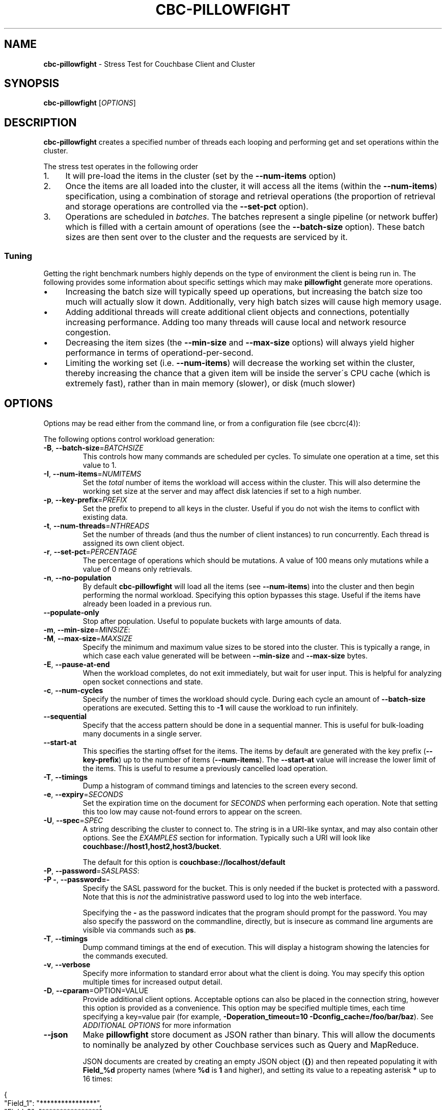 .\" generated with Ronn/v0.7.3
.\" http://github.com/rtomayko/ronn/tree/0.7.3
.
.TH "CBC\-PILLOWFIGHT" "1" "September 2017" "" ""
.
.SH "NAME"
\fBcbc\-pillowfight\fR \- Stress Test for Couchbase Client and Cluster
.
.SH "SYNOPSIS"
\fBcbc\-pillowfight\fR [\fIOPTIONS\fR]
.
.SH "DESCRIPTION"
\fBcbc\-pillowfight\fR creates a specified number of threads each looping and performing get and set operations within the cluster\.
.
.P
The stress test operates in the following order
.
.IP "1." 4
It will pre\-load the items in the cluster (set by the \fB\-\-num\-items\fR option)
.
.IP "2." 4
Once the items are all loaded into the cluster, it will access all the items (within the \fB\-\-num\-items\fR) specification, using a combination of storage and retrieval operations (the proportion of retrieval and storage operations are controlled via the \fB\-\-set\-pct\fR option)\.
.
.IP "3." 4
Operations are scheduled in \fIbatches\fR\. The batches represent a single pipeline (or network buffer) which is filled with a certain amount of operations (see the \fB\-\-batch\-size\fR option)\. These batch sizes are then sent over to the cluster and the requests are serviced by it\.
.
.IP "" 0
.
.SS "Tuning"
Getting the right benchmark numbers highly depends on the type of environment the client is being run in\. The following provides some information about specific settings which may make \fBpillowfight\fR generate more operations\.
.
.IP "\(bu" 4
Increasing the batch size will typically speed up operations, but increasing the batch size too much will actually slow it down\. Additionally, very high batch sizes will cause high memory usage\.
.
.IP "\(bu" 4
Adding additional threads will create additional client objects and connections, potentially increasing performance\. Adding too many threads will cause local and network resource congestion\.
.
.IP "\(bu" 4
Decreasing the item sizes (the \fB\-\-min\-size\fR and \fB\-\-max\-size\fR options) will always yield higher performance in terms of operationd\-per\-second\.
.
.IP "\(bu" 4
Limiting the working set (i\.e\. \fB\-\-num\-items\fR) will decrease the working set within the cluster, thereby increasing the chance that a given item will be inside the server\'s CPU cache (which is extremely fast), rather than in main memory (slower), or disk (much slower)
.
.IP "" 0
.
.SH "OPTIONS"
Options may be read either from the command line, or from a configuration file (see cbcrc(4)):
.
.P
The following options control workload generation:
.
.TP
\fB\-B\fR, \fB\-\-batch\-size\fR=\fIBATCHSIZE\fR
This controls how many commands are scheduled per cycles\. To simulate one operation at a time, set this value to 1\.
.
.TP
\fB\-I\fR, \fB\-\-num\-items\fR=\fINUMITEMS\fR
Set the \fItotal\fR number of items the workload will access within the cluster\. This will also determine the working set size at the server and may affect disk latencies if set to a high number\.
.
.TP
\fB\-p\fR, \fB\-\-key\-prefix\fR=\fIPREFIX\fR
Set the prefix to prepend to all keys in the cluster\. Useful if you do not wish the items to conflict with existing data\.
.
.TP
\fB\-t\fR, \fB\-\-num\-threads\fR=\fINTHREADS\fR
Set the number of threads (and thus the number of client instances) to run concurrently\. Each thread is assigned its own client object\.
.
.TP
\fB\-r\fR, \fB\-\-set\-pct\fR=\fIPERCENTAGE\fR
The percentage of operations which should be mutations\. A value of 100 means only mutations while a value of 0 means only retrievals\.
.
.TP
\fB\-n\fR, \fB\-\-no\-population\fR
By default \fBcbc\-pillowfight\fR will load all the items (see \fB\-\-num\-items\fR) into the cluster and then begin performing the normal workload\. Specifying this option bypasses this stage\. Useful if the items have already been loaded in a previous run\.
.
.TP
\fB\-\-populate\-only\fR
Stop after population\. Useful to populate buckets with large amounts of data\.
.
.TP
\fB\-m\fR, \fB\-\-min\-size\fR=\fIMINSIZE\fR:

.
.TP
\fB\-M\fR, \fB\-\-max\-size\fR=\fIMAXSIZE\fR
Specify the minimum and maximum value sizes to be stored into the cluster\. This is typically a range, in which case each value generated will be between \fB\-\-min\-size\fR and \fB\-\-max\-size\fR bytes\.
.
.TP
\fB\-E\fR, \fB\-\-pause\-at\-end\fR
When the workload completes, do not exit immediately, but wait for user input\. This is helpful for analyzing open socket connections and state\.
.
.TP
\fB\-c\fR, \fB\-\-num\-cycles\fR
Specify the number of times the workload should cycle\. During each cycle an amount of \fB\-\-batch\-size\fR operations are executed\. Setting this to \fB\-1\fR will cause the workload to run infinitely\.
.
.TP
\fB\-\-sequential\fR
Specify that the access pattern should be done in a sequential manner\. This is useful for bulk\-loading many documents in a single server\.
.
.TP
\fB\-\-start\-at\fR
This specifies the starting offset for the items\. The items by default are generated with the key prefix (\fB\-\-key\-prefix\fR) up to the number of items (\fB\-\-num\-items\fR)\. The \fB\-\-start\-at\fR value will increase the lower limit of the items\. This is useful to resume a previously cancelled load operation\.
.
.TP
\fB\-T\fR, \fB\-\-timings\fR
Dump a histogram of command timings and latencies to the screen every second\.
.
.TP
\fB\-e\fR, \fB\-\-expiry\fR=\fISECONDS\fR
Set the expiration time on the document for \fISECONDS\fR when performing each operation\. Note that setting this too low may cause not\-found errors to appear on the screen\.
.
.TP
\fB\-U\fR, \fB\-\-spec\fR=\fISPEC\fR
A string describing the cluster to connect to\. The string is in a URI\-like syntax, and may also contain other options\. See the \fIEXAMPLES\fR section for information\. Typically such a URI will look like \fBcouchbase://host1,host2,host3/bucket\fR\.
.
.IP
The default for this option is \fBcouchbase://localhost/default\fR
.
.TP
\fB\-P\fR, \fB\-\-password\fR=\fISASLPASS\fR:

.
.TP
\fB\-P \-\fR, \fB\-\-password=\-\fR
Specify the SASL password for the bucket\. This is only needed if the bucket is protected with a password\. Note that this is \fInot\fR the administrative password used to log into the web interface\.
.
.IP
Specifying the \fB\-\fR as the password indicates that the program should prompt for the password\. You may also specify the password on the commandline, directly, but is insecure as command line arguments are visible via commands such as \fBps\fR\.
.
.TP
\fB\-T\fR, \fB\-\-timings\fR
Dump command timings at the end of execution\. This will display a histogram showing the latencies for the commands executed\.
.
.TP
\fB\-v\fR, \fB\-\-verbose\fR
Specify more information to standard error about what the client is doing\. You may specify this option multiple times for increased output detail\.
.
.TP
\fB\-D\fR, \fB\-\-cparam\fR=OPTION=VALUE
Provide additional client options\. Acceptable options can also be placed in the connection string, however this option is provided as a convenience\. This option may be specified multiple times, each time specifying a key=value pair (for example, \fB\-Doperation_timeout=10 \-Dconfig_cache=/foo/bar/baz\fR)\. See \fIADDITIONAL OPTIONS\fR for more information
.
.TP
\fB\-\-json\fR
Make \fBpillowfight\fR store document as JSON rather than binary\. This will allow the documents to nominally be analyzed by other Couchbase services such as Query and MapReduce\.
.
.IP
JSON documents are created by creating an empty JSON object (\fB{}\fR) and then repeated populating it with \fBField_%d\fR property names (where \fB%d\fR is \fB1\fR and higher), and setting its value to a repeating asterisk \fB*\fR up to 16 times:
.
.IP "" 4
.
.nf

  {
      "Field_1": "****************",
      "Field_2": "****************",
      "Field_3": "****************",
      "Field_4": "****************",
      "Field_5": "********"
  }
.
.fi
.
.IP "" 0
.
.IP
When using document size constraints, be aware that the minimum and maximum sizes (\fB\-\-min\-size\fR and \fB\-\-max\-size\fR) are not strict limits, and that the resultant sizes may be bigger or smaller by a few bytes in order to satisfy the requirements of proper JSON syntax\.
.
.TP
\fB\-\-noop\fR
Use couchbase NOOP operations when running the workload\. This mode ignores population, and all other document operations\. Useful as the most lightweight workload\.
.
.TP
\fB\-\-subdoc\fR
Use couchbase sub\-document operations when running the workload\. In this mode \fBpillowfight\fR will use Couchbase sub\-document operations \fIhttp://blog\.couchbase\.com/2016/february/subdoc\-explained\fR to perform gets and sets of data\. This option must be used with \fB\-\-json\fR
.
.TP
\fB\-\-pathcount\fR
Specify the number of paths a single sub\-document operation should contain\. By default, each subdoc operation operates on only a single path within the document\. You can specify multiple paths to atomically executed multiple subdoc operations within a single command\.
.
.IP
This option does not affect the \fB\-\-batch\-size\fR option as a subdoc command is considered as a single command (with respect to batching) regardless of how many operations it contains\.
.
.P
 \fI\fR
.
.SH "ADDITIONAL OPTIONS"
The following options may be included in the connection string (via the \fB\-U\fR option) as URI\-style query params (e\.g\. \fBcouchbase://host/bucket?option1=value1&option2=value2\fR) or as individual key=value pairs passed to the \fB\-D\fR switch (e\.g\. \fB\-Doption1=value1 \-Doption2=value\fR)\. The \fB\-D\fR will internally build the connection string, and is provided as a convenience for options to be easily passed on the command\-line
.
.TP
\fBoperation_timeout=SECONDS\fR
Specify the operation timeout in seconds\. This is the time the client will wait for an operation to complete before timing it out\. The default is \fB2\.5\fR
.
.TP
\fBconfig_cache=PATH\fR
Enables the client to make use of a file based configuration cache rather than connecting for the bootstrap operation\. If the file does not exist, the client will first connect to the cluster and then cache the bootstrap information in the file\.
.
.TP
\fBcertpath=PATH\fR
The path to the server\'s SSL certificate\. This is typically required for SSL connectivity unless the certificate has already been added to the openssl installation on the system (only applicable with \fBcouchbases://\fR scheme)
.
.TP
\fBssl=no_verify\fR
Temporarily disable certificate verification for SSL (only applicable with \fBcouchbases://\fR scheme)\. This should only be used for quickly debugging SSL functionality\.
.
.TP
\fBsasl_mech_force=MECHANISM\fR
Force a specific \fISASL\fR mechanism to be used when performing the initial connection\. This should only need to be modified for debugging purposes\. The currently supported mechanisms are \fBPLAIN\fR and \fBCRAM\-MD5\fR
.
.TP
\fBbootstrap_on=<both,http,cccp>\fR
Specify the bootstrap protocol the client should use when attempting to connect to the cluster\. Options are: \fBcccp\fR: Bootstrap using the Memcached protocol (supported on clusters 2\.5 and greater); \fBhttp\fR: Bootstrap using the HTTP REST protocol (supported on any cluster version); and \fBboth\fR: First attempt bootstrap over the Memcached protocol, and use the HTTP protocol if Memcached bootstrap fails\. The default is \fBboth\fR
.
.SH "EXAMPLES"
.
.SS "CONNECTION EXAMPLES"
The following examples show how to connect \fBpillowfight\fR to different types of cluster configurations\.
.
.P
Run against a bucket (\fBa_bucket\fR) on a cluster on a remote host:
.
.IP "" 4
.
.nf

cbc cat key \-U couchbase://192\.168\.33\.101/a_bucket
.
.fi
.
.IP "" 0
.
.P
Connect to an SSL cluster at \fBsecure\.net\fR\. The certificate for the cluster is stored locally at \fB/home/couchbase/couchbase_cert\.pem\fR:
.
.IP "" 4
.
.nf

cbc cat key \-U couchbases://secure\.net/topsecret_bucket?certpath=/home/couchbase/couchbase_cert\.pem
.
.fi
.
.IP "" 0
.
.P
Connect to an SSL cluster at \fBsecure\.net\fR, ignoring certificate verification\. This is insecure but handy for testing:
.
.IP "" 4
.
.nf

cbc cat key \-U couchbases://secure\.net/topsecret_bucket?ssl=no_verify
.
.fi
.
.IP "" 0
.
.P
Connect to a password protected bucket (\fBprotected\fR) on a remote host:
.
.IP "" 4
.
.nf

cbc cat key \-U couchbase://remote\.host\.net/protected \-P \-
Bucket password:
\[char46]\[char46]\[char46]
.
.fi
.
.IP "" 0
.
.P
Connect to a password protected bucket, specifying the password on the command line (INSECURE, but useful for testing dummy environments)
.
.IP "" 4
.
.nf

cbc cat key \-U couchbase://remote\.host\.net/protected \-P t0ps3cr3t
.
.fi
.
.IP "" 0
.
.P
Connect to a bucket running on a cluster with a custom REST API port
.
.IP "" 4
.
.nf

cbc cat key \-U http://localhost:9000/default
.
.fi
.
.IP "" 0
.
.P
Connec to bucket running on a cluster with a custom memcached port
.
.IP "" 4
.
.nf

cbc cat key \-U couchbase://localhost:12000/default
.
.fi
.
.IP "" 0
.
.P
Connect to a \fImemcached\fR (http://memcached\.org) cluster using the binary protocol\. A vanilla memcached cluster is not the same as a memcached bucket residing within a couchbase cluster (use the normal \fBcouchbase://\fR scheme for that):
.
.IP "" 4
.
.nf

cbc cat key \-U memcached://host1,host2,host3,host4
.
.fi
.
.IP "" 0
.
.P
Connect to an SSL cluster at \fBsecure\.net\fR:
.
.IP "" 4
.
.nf

cbc\-pillowfight \-U couchbases://secure\.net/topsecret_bucket
.
.fi
.
.IP "" 0
.
.P
Run against a bucket (\fBa_bucket\fR) on a cluster on a remote host:
.
.IP "" 4
.
.nf

cbc\-pillowfight \-U couchbase://192\.168\.33\.101/a_bucket
.
.fi
.
.IP "" 0
.
.SS "BENCHMARK EXAMPLES"
The following examples show how to configure different types of workloads with pillowfight\.
.
.P
Run with 20 threads/instances, each doing one operation at a time:
.
.IP "" 4
.
.nf

cbc\-pillowfight \-t 20 \-B 1
.
.fi
.
.IP "" 0
.
.P
Run 100 iterations of 2MB item sizes, using a dataset of 50 items
.
.IP "" 4
.
.nf

cbc\-pillowfight \-M $(1024*1024) \-m $(1024*1024) \-c 100 \-I 50
.
.fi
.
.IP "" 0
.
.P
Use JSON documents of 100k each
.
.IP "" 4
.
.nf

cbc\-pillowfight \-\-json \-m 100000 \-M 100000
.
.fi
.
.IP "" 0
.
.P
Stress\-test sub\-document mutations
.
.IP "" 4
.
.nf

cbc\-pillowfight \-\-json \-\-subdoc \-\-set\-pct 100
.
.fi
.
.IP "" 0
.
.SH "TODO"
Rather than spawning threads for multiple instances, offer a way to have multiple instances function cooperatively inside an event loop\.
.
.SH "BUGS"
This command\'s options are subject to change\.
.
.SH "SEE ALSO"
cbc(1), cbcrc(4)
.
.SH "HISTORY"
The \fBcbc\-pillowfight\fR tool was first introduced in libcouchbase 2\.0\.7
